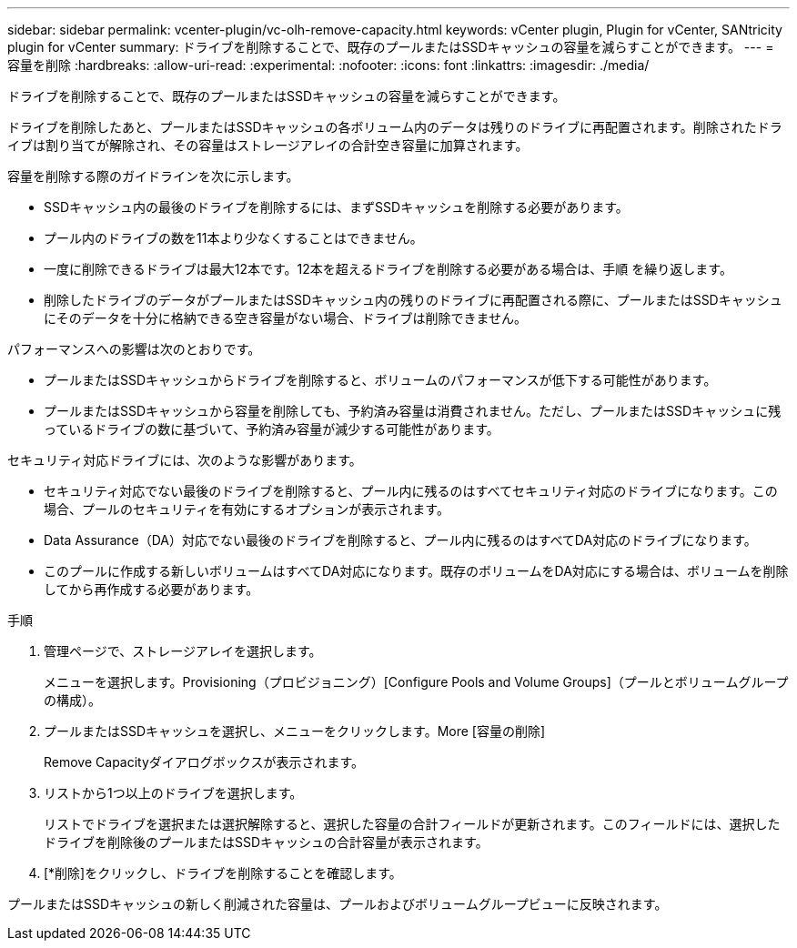 ---
sidebar: sidebar 
permalink: vcenter-plugin/vc-olh-remove-capacity.html 
keywords: vCenter plugin, Plugin for vCenter, SANtricity plugin for vCenter 
summary: ドライブを削除することで、既存のプールまたはSSDキャッシュの容量を減らすことができます。 
---
= 容量を削除
:hardbreaks:
:allow-uri-read: 
:experimental: 
:nofooter: 
:icons: font
:linkattrs: 
:imagesdir: ./media/


[role="lead"]
ドライブを削除することで、既存のプールまたはSSDキャッシュの容量を減らすことができます。

ドライブを削除したあと、プールまたはSSDキャッシュの各ボリューム内のデータは残りのドライブに再配置されます。削除されたドライブは割り当てが解除され、その容量はストレージアレイの合計空き容量に加算されます。

容量を削除する際のガイドラインを次に示します。

* SSDキャッシュ内の最後のドライブを削除するには、まずSSDキャッシュを削除する必要があります。
* プール内のドライブの数を11本より少なくすることはできません。
* 一度に削除できるドライブは最大12本です。12本を超えるドライブを削除する必要がある場合は、手順 を繰り返します。
* 削除したドライブのデータがプールまたはSSDキャッシュ内の残りのドライブに再配置される際に、プールまたはSSDキャッシュにそのデータを十分に格納できる空き容量がない場合、ドライブは削除できません。


パフォーマンスへの影響は次のとおりです。

* プールまたはSSDキャッシュからドライブを削除すると、ボリュームのパフォーマンスが低下する可能性があります。
* プールまたはSSDキャッシュから容量を削除しても、予約済み容量は消費されません。ただし、プールまたはSSDキャッシュに残っているドライブの数に基づいて、予約済み容量が減少する可能性があります。


セキュリティ対応ドライブには、次のような影響があります。

* セキュリティ対応でない最後のドライブを削除すると、プール内に残るのはすべてセキュリティ対応のドライブになります。この場合、プールのセキュリティを有効にするオプションが表示されます。
* Data Assurance（DA）対応でない最後のドライブを削除すると、プール内に残るのはすべてDA対応のドライブになります。
* このプールに作成する新しいボリュームはすべてDA対応になります。既存のボリュームをDA対応にする場合は、ボリュームを削除してから再作成する必要があります。


.手順
. 管理ページで、ストレージアレイを選択します。
+
メニューを選択します。Provisioning（プロビジョニング）[Configure Pools and Volume Groups]（プールとボリュームグループの構成）。

. プールまたはSSDキャッシュを選択し、メニューをクリックします。More [容量の削除]
+
Remove Capacityダイアログボックスが表示されます。

. リストから1つ以上のドライブを選択します。
+
リストでドライブを選択または選択解除すると、選択した容量の合計フィールドが更新されます。このフィールドには、選択したドライブを削除後のプールまたはSSDキャッシュの合計容量が表示されます。

. [*削除]をクリックし、ドライブを削除することを確認します。


プールまたはSSDキャッシュの新しく削減された容量は、プールおよびボリュームグループビューに反映されます。

